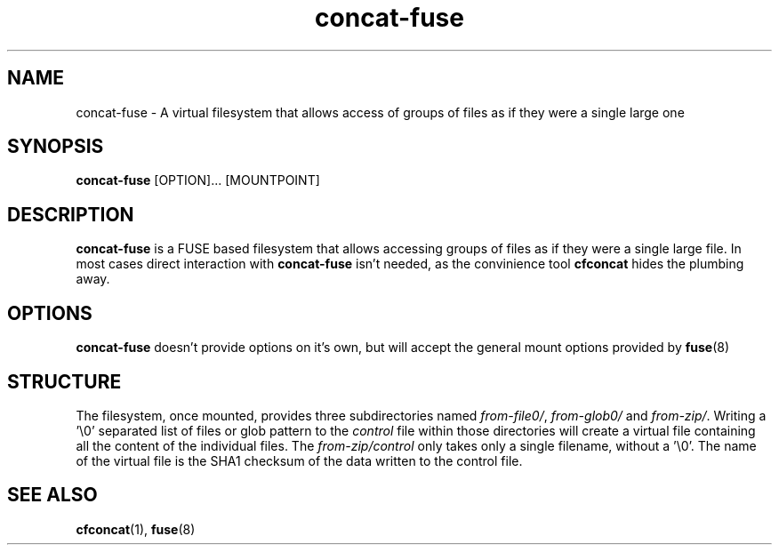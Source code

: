 '\" -*- coding: us-ascii -*-
.if \n(.g .ds T< \\FC
.if \n(.g .ds T> \\F[\n[.fam]]
.de URL
\\$2 \(la\\$1\(ra\\$3
..
.if \n(.g .mso www.tmac
.TH "concat-fuse " 1 "4 May 2015" 0.3.0 "User Commands"
.SH NAME
concat-fuse
\- A virtual filesystem that allows access of groups of files as if they were a single large one 
.SH SYNOPSIS
'nh
.fi
.ad l
\fBconcat-fuse\fR \kx
.if (\nx>(\n(.l/2)) .nr x (\n(.l/5)
'in \n(.iu+\nxu
[OPTION]\&... [MOUNTPOINT]
'in \n(.iu-\nxu
.ad b
'hy
.SH DESCRIPTION
\fBconcat-fuse\fR is a FUSE based filesystem that
allows accessing groups of files as if they were a single large
file. In most cases direct interaction with
\fBconcat-fuse\fR isn't needed, as the convinience
tool \fBcfconcat\fR hides the plumbing away.
.SH OPTIONS
\fBconcat-fuse\fR doesn't provide options on it's
own, but will accept the general mount options provided by \fBfuse\fR(8)
.SH STRUCTURE
The filesystem, once mounted, provides three subdirectories
named \*(T<\fIfrom\-file0/\fR\*(T>,
\*(T<\fIfrom\-glob0/\fR\*(T> and
\*(T<\fIfrom\-zip/\fR\*(T>. Writing a '\e0' separated list of
files or glob pattern to the \*(T<\fIcontrol\fR\*(T> file
within those directories will create a virtual file containing
all the content of the individual files. The
\*(T<\fIfrom\-zip/control\fR\*(T> only takes only a single
filename, without a '\e0'. The name of the virtual file is the
SHA1 checksum of the data written to the control file.
.SH "SEE ALSO"
\fBcfconcat\fR(1),
\fBfuse\fR(8)
